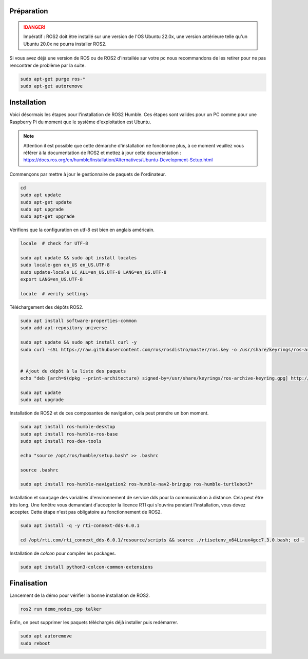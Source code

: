 Préparation
===========

.. danger::
    Impératif : ROS2 doit être installé sur une version de l'OS Ubuntu 22.0x, une version antérieure
    telle qu'un Ubuntu 20.0x ne pourra installer ROS2.

Si vous avez déjà une version de ROS ou de ROS2 d'installée sur votre pc nous recommandons de les retirer
pour ne pas rencontrer de problème par la suite.

.. code-block:: bash

	sudo apt-get purge ros-*
	sudo apt-get autoremove

Installation
============

Voici désormais les étapes pour l'installation de ROS2 Humble. Ces étapes sont valides pour un PC
comme pour une Raspberry Pi du moment que le système d'exploitation est Ubuntu.

.. note::

	Attention il est possible que cette démarche d'installation ne fonctionne plus, à ce moment veuillez vous référer à la documentation de ROS2 et mettez à jour cette documentation : https://docs.ros.org/en/humble/Installation/Alternatives/Ubuntu-Development-Setup.html

Commençons par mettre à jour le gestionnaire de paquets de l'ordinateur.

.. code-block:: bash
	
	cd
	sudo apt update
	sudo apt-get update
	sudo apt upgrade
	sudo apt-get upgrade

Vérifions que la configuration en utf-8 est bien en anglais américain.

.. code-block:: bash

	locale  # check for UTF-8

	sudo apt update && sudo apt install locales
	sudo locale-gen en_US en_US.UTF-8
	sudo update-locale LC_ALL=en_US.UTF-8 LANG=en_US.UTF-8
	export LANG=en_US.UTF-8

	locale  # verify settings

Téléchargement des dépôts ROS2.

.. code-block:: bash


	sudo apt install software-properties-common
	sudo add-apt-repository universe

	sudo apt update && sudo apt install curl -y
	sudo curl -sSL https://raw.githubusercontent.com/ros/rosdistro/master/ros.key -o /usr/share/keyrings/ros-archive-keyring.gpg


	# Ajout du dépôt à la liste des paquets
	echo "deb [arch=$(dpkg --print-architecture) signed-by=/usr/share/keyrings/ros-archive-keyring.gpg] http://packages.ros.org/ros2/ubuntu $(. /etc/os-release && echo $UBUNTU_CODENAME) main" | sudo tee /etc/apt/sources.list.d/ros2.list > /dev/null

	sudo apt update
	sudo apt upgrade

Installation de ROS2 et de ces composantes de navigation, cela peut prendre un bon moment.

.. code-block:: bash

	sudo apt install ros-humble-desktop
	sudo apt install ros-humble-ros-base
	sudo apt install ros-dev-tools

	echo "source /opt/ros/humble/setup.bash" >> .bashrc 

	source .bashrc

	sudo apt install ros-humble-navigation2 ros-humble-nav2-bringup ros-humble-turtlebot3*

Installation et sourçage des variables d'environnement de service dds pour la communication à distance.
Cela peut être très long. Une fenêtre vous demandant d'accepter la licence RTI qui s'ouvrira pendant l'installation,
vous devez accepter. Cette étape n'est pas obligatoire au fonctionnement de ROS2.

.. code-block:: bash

	sudo apt install -q -y rti-connext-dds-6.0.1

	cd /opt/rti.com/rti_connext_dds-6.0.1/resource/scripts && source ./rtisetenv_x64Linux4gcc7.3.0.bash; cd -

Installation de *colcon* pour compiler les packages.

.. code-block:: bash

	sudo apt install python3-colcon-common-extensions

Finalisation
============

Lancement de la démo pour vérifier la bonne installation de ROS2.

.. code-block:: bash

	ros2 run demo_nodes_cpp talker

Enfin, on peut supprimer les paquets téléchargés déjà installer puis redémarrer.

.. code-block:: bash

	sudo apt autoremove
	sudo reboot
